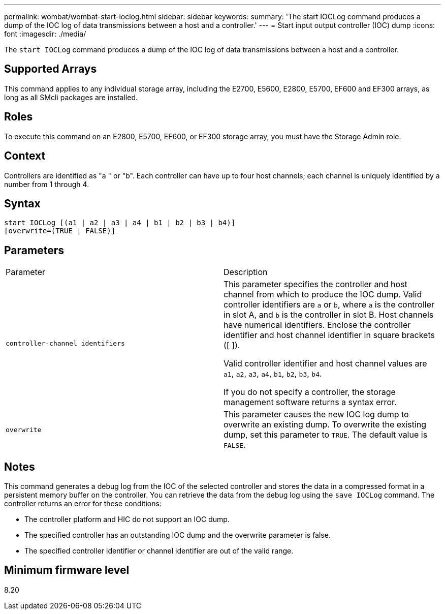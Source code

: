---
permalink: wombat/wombat-start-ioclog.html
sidebar: sidebar
keywords: 
summary: 'The start IOCLog command produces a dump of the IOC log of data transmissions between a host and a controller.'
---
= Start input output controller (IOC) dump
:icons: font
:imagesdir: ./media/

[.lead]
The `start IOCLog` command produces a dump of the IOC log of data transmissions between a host and a controller.

== Supported Arrays

This command applies to any individual storage array, including the E2700, E5600, E2800, E5700, EF600 and EF300 arrays, as long as all SMcli packages are installed.

== Roles

To execute this command on an E2800, E5700, EF600, or EF300 storage array, you must have the Storage Admin role.

== Context

Controllers are identified as "a " or "b". Each controller can have up to four host channels; each channel is uniquely identified by a number from 1 through 4.

== Syntax

----
start IOCLog [(a1 | a2 | a3 | a4 | b1 | b2 | b3 | b4)]
[overwrite=(TRUE | FALSE)]
----

== Parameters

|===
| Parameter| Description
a|
`controller-channel identifiers`
a|
This parameter specifies the controller and host channel from which to produce the IOC dump. Valid controller identifiers are `a` or `b`, where `a` is the controller in slot A, and `b` is the controller in slot B. Host channels have numerical identifiers. Enclose the controller identifier and host channel identifier in square brackets ([ ]).

Valid controller identifier and host channel values are `a1`, `a2`, `a3`, `a4`, `b1`, `b2`, `b3`, `b4`.

If you do not specify a controller, the storage management software returns a syntax error.

a|
`overwrite`
a|
This parameter causes the new IOC log dump to overwrite an existing dump. To overwrite the existing dump, set this parameter to `TRUE`. The default value is `FALSE`.
|===

== Notes

This command generates a debug log from the IOC of the selected controller and stores the data in a compressed format in a persistent memory buffer on the controller. You can retrieve the data from the debug log using the `save IOCLog` command. The controller returns an error for these conditions:

* The controller platform and HIC do not support an IOC dump.
* The specified controller has an outstanding IOC dump and the overwrite parameter is false.
* The specified controller identifier or channel identifier are out of the valid range.

== Minimum firmware level

8.20
